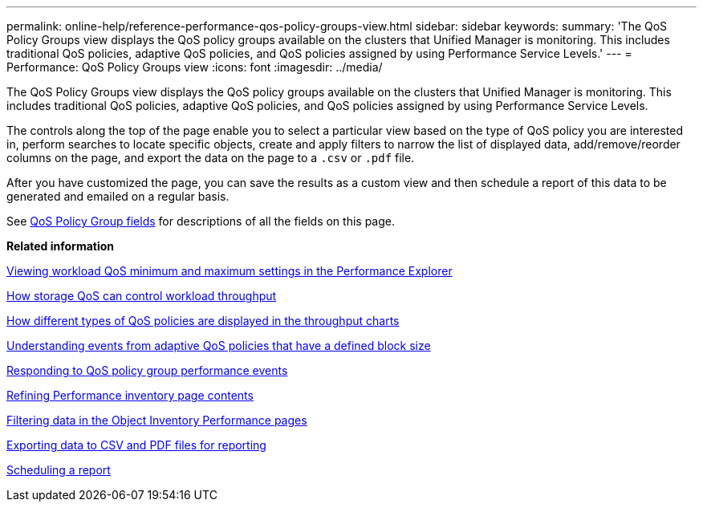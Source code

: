---
permalink: online-help/reference-performance-qos-policy-groups-view.html
sidebar: sidebar
keywords: 
summary: 'The QoS Policy Groups view displays the QoS policy groups available on the clusters that Unified Manager is monitoring. This includes traditional QoS policies, adaptive QoS policies, and QoS policies assigned by using Performance Service Levels.'
---
= Performance: QoS Policy Groups view
:icons: font
:imagesdir: ../media/

[.lead]
The QoS Policy Groups view displays the QoS policy groups available on the clusters that Unified Manager is monitoring. This includes traditional QoS policies, adaptive QoS policies, and QoS policies assigned by using Performance Service Levels.

The controls along the top of the page enable you to select a particular view based on the type of QoS policy you are interested in, perform searches to locate specific objects, create and apply filters to narrow the list of displayed data, add/remove/reorder columns on the page, and export the data on the page to a `.csv` or `.pdf` file.

After you have customized the page, you can save the results as a custom view and then schedule a report of this data to be generated and emailed on a regular basis.

See xref:reference-qos-policy-group-fields.adoc[QoS Policy Group fields] for descriptions of all the fields on this page.

*Related information*

xref:task-viewing-workload-qos-minimum-and-maximum-settings.adoc[Viewing workload QoS minimum and maximum settings in the Performance Explorer]

xref:concept-how-storage-qos-can-control-workload-throughput.adoc[How storage QoS can control workload throughput]

xref:concept-how-qos-policies-are-displayed-in-the-throughput-charts.adoc[How different types of QoS policies are displayed in the throughput charts]

xref:concept-understanding-events-from-adaptive-qos-policies-that-have-a-defined-block-size.adoc[Understanding events from adaptive QoS policies that have a defined block size]

xref:task-responding-to-a-system-defined-qos-policy-group-performance-event.adoc[Responding to QoS policy group performance events]

xref:concept-refining-object-inventory-performance-page-content.adoc[Refining Performance inventory page contents]

xref:task-filtering-on-the-object-inventory-performance-pages.adoc[Filtering data in the Object Inventory Performance pages]

xref:task-exporting-storage-data-as-reports.adoc[Exporting data to CSV and PDF files for reporting]

xref:task-scheduling-a-report.adoc[Scheduling a report]
